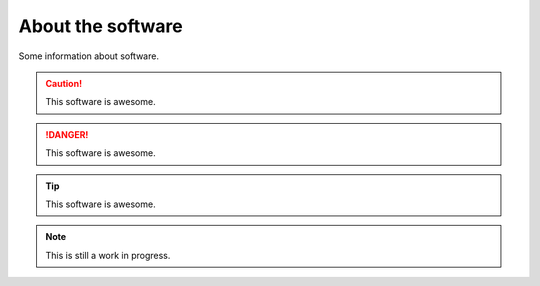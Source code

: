 About the software
===================

Some information about software.


.. caution::
   This software is awesome.

.. danger::
   This software is awesome.

.. tip::
   This software is awesome.

.. note::
   This is still a work in progress.